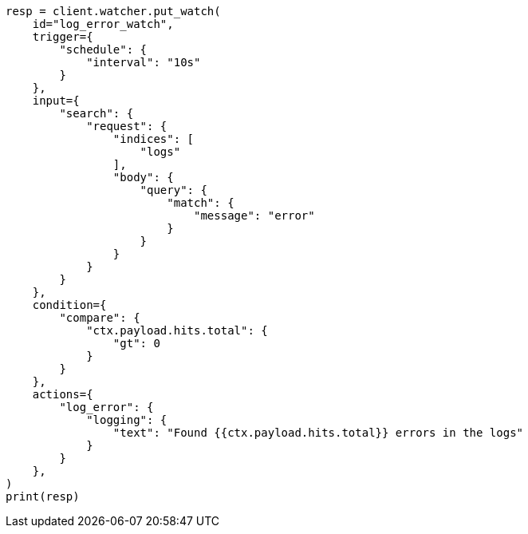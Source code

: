 // This file is autogenerated, DO NOT EDIT
// watcher/getting-started.asciidoc:161

[source, python]
----
resp = client.watcher.put_watch(
    id="log_error_watch",
    trigger={
        "schedule": {
            "interval": "10s"
        }
    },
    input={
        "search": {
            "request": {
                "indices": [
                    "logs"
                ],
                "body": {
                    "query": {
                        "match": {
                            "message": "error"
                        }
                    }
                }
            }
        }
    },
    condition={
        "compare": {
            "ctx.payload.hits.total": {
                "gt": 0
            }
        }
    },
    actions={
        "log_error": {
            "logging": {
                "text": "Found {{ctx.payload.hits.total}} errors in the logs"
            }
        }
    },
)
print(resp)
----
